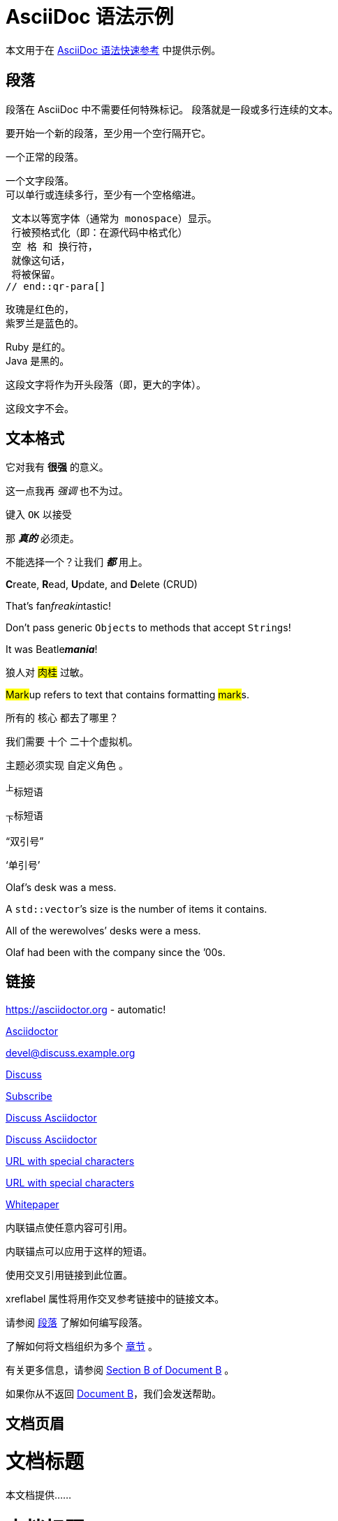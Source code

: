 = AsciiDoc 语法示例

本文用于在 link:asciidoc-syntax-quick-reference.adoc[AsciiDoc 语法快速参考] 中提供示例。

== 段落

// tag::b-para[]
段落在 AsciiDoc 中不需要任何特殊标记。
段落就是一段或多行连续的文本。

要开始一个新的段落，至少用一个空行隔开它。
// end::b-para[]

// tag::qr-para[]
一个正常的段落。

 一个文字段落。
 可以单行或连续多行，至少有一个空格缩进。

 文本以等宽字体（通常为 monospace）显示。
 行被预格式化（即：在源代码中格式化）
 空 格 和 换行符，
 就像这句话，
 将被保留。
// end::qr-para[]

// tag::hb-all[]
玫瑰是红色的， +
紫罗兰是蓝色的。

[%hardbreaks]
Ruby 是红的。
Java 是黑的。
// end::hb-all[]

// tag::qr-lead[]
[.lead]
这段文字将作为开头段落（即，更大的字体）。

这段文字不会。
// end::qr-lead[]

== 文本格式

// tag::constrained-bold-italic-mono[]
它对我有 *很强* 的意义。

这一点我再 _强调_ 也不为过。

键入 `OK` 以接受

那 *_真的_* 必须走。

不能选择一个？让我们 `*_都_*` 用上。
// end::constrained-bold-italic-mono[]

// tag::unconstrained-bold-italic-mono[]
**C**reate, **R**ead, **U**pdate, and **D**elete (CRUD)

That's fan__freakin__tastic!

Don't pass generic ``Object``s to methods that accept ``String``s!

It was Beatle**__mania__**!
// end::unconstrained-bold-italic-mono[]

// tag::qr-all[]
狼人对 #肉桂# 过敏。

##Mark##up refers to text that contains formatting ##mark##s.

所有的 [.underline]#核心# 都去了哪里？

我们需要 [.line-through]#十个# 二十个虚拟机。

主题必须实现 [.myrole]#自定义角色# 。
// end::qr-all[]

// tag::b-sub-sup[]
^上^标短语

~下~标短语
// end::b-sub-sup[]

// tag::b-c-quote[]
"`双引号`"

'`单引号`'

Olaf's desk was a mess.

A ``std::vector```'s size is the number of items it contains.

All of the werewolves`' desks were a mess.

Olaf had been with the company since the `'00s.
// end::b-c-quote[]

== 链接

// tag::b-base[]
https://asciidoctor.org - automatic!

https://asciidoctor.org[Asciidoctor]
// end::b-base[]

// tag::b-scheme[]
devel@discuss.example.org

mailto:devel@discuss.example.org[Discuss]

mailto:join@discuss.example.org[Subscribe,Subscribe me,I want to join!]
// end::b-scheme[]

// tag::b-linkattrs[]
https://discuss.asciidoctor.org[Discuss Asciidoctor,role=external,window=_blank]

https://discuss.asciidoctor.org[Discuss Asciidoctor^]
// end::b-linkattrs[]

// tag::b-spaces[]
link:++https://example.org/?q=[a b]++[URL with special characters]

https://example.org/?q=%5Ba%20b%5D[URL with special characters]
// end::b-spaces[]

// tag::b-windows[]
link:\\server\share\whitepaper.pdf[Whitepaper]
// end::b-windows[]

// tag::anchor[]
// tag::anchor-brackets[]
[[bookmark-a]]内联锚点使任意内容可引用。
// end::anchor-brackets[]

// tag::anchor-shorthand[]
[#bookmark-b]#内联锚点可以应用于这样的短语。#
// end::anchor-shorthand[]

anchor:bookmark-c[]使用交叉引用链接到此位置。

[[bookmark-d,最后一段]]xreflabel 属性将用作交叉参考链接中的链接文本。
// end::anchor[]

// tag::b-base[]
请参阅 <<_段落>> 了解如何编写段落。

了解如何将文档组织为多个 <<section-titles, 章节>> 。
// end::b-base[]

// tag::b-inter[]
有关更多信息，请参阅 xref:document-b.adoc#section-b[Section B of Document B] 。

如果你从不返回 xref:document-b.adoc[Document B]，我们会发送帮助。
// end::b-inter[]

== 文档页眉

// tag::qr-title[]
= 文档标题

本文档提供……
// end::qr-title[]

// tag::qr-author[]
= 文档标题
作者名 <author@email.org>; 作者名 <author@email.org>

本文档提供……
// end::qr-author[]

// tag::qr-rev[]
= 文档标题
作者名 <author@email.org>
v2.0, 2019-03-22

本文档提供……
// end::qr-rev[]

// tag::qr-attributes[]
= 文档标题
作者名 <author@email.org>
v2.0, 2019-03-22
:toc:
:homepage: https://example.org

This document provides...
// end::qr-attributes[]

== 章节标题

// tag::base[]
= 文档标题（零级）

== 一级章节标题

=== 二级章节标题

==== 三级章节标题

===== 四级章节标题

====== 五级章节标题

== 另一个一级章节标题
// end::base[]

// tag::book[]
= 文档标题（零级）

== 一级章节标题

= 零级章节标题（部）

== 一级章节标题

=== 二级章节标题

==== 三级章节标题

===== 四级章节标题

====== 五级章节标题

= 另一个零级章节标题（部）
// end::book[]